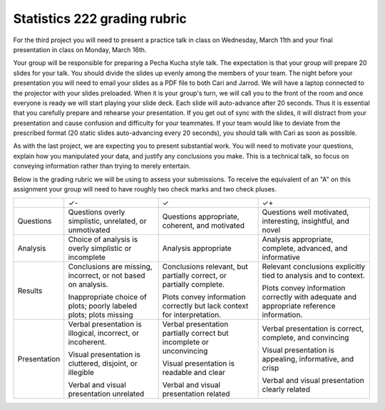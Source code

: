 Statistics 222 grading rubric
=============================

For the third project you will need to present a practice talk
in class on Wednesday, March 11th and your final presentation
in class on Monday, March 16th.

Your group will be responsible for preparing a Pecha Kucha style talk.  The expectation
is that your group will prepare 20 slides for your talk.  You should divide the slides
up evenly among the members of your team.  The night before your presentation you will
need to email your slides as a PDF file to both Cari and Jarrod.  We will have a laptop
connected to the projector with your slides preloaded.  When it is your group's turn, we
will call you to the front of the room and once everyone is ready we will start playing
your slide deck.  Each slide will auto-advance after 20 seconds.  Thus it is essential
that you carefully prepare and rehearse your presentation.  If you get out of sync with
the slides, it will distract from your presentation and cause confusion and difficulty
for your teammates.  If your team would like to deviate from the prescribed format
(20 static slides auto-advancing every 20 seconds), you should talk with Cari as
soon as possible.

As with the last project, we are expecting you to present substantial work.  You will
need to motivate your questions, explain how you manipulated your data, and justify
any conclusions you make.  This is a technical talk, so focus on conveying information
rather than trying to merely entertain.

Below is the grading rubric we will be using to assess your submissions. To
receive the equivalent of an "A" on this assignment your group will need to have
roughly two check marks and two check pluses.

+--------------+-------------------------------+---------------------------------+------------------------------------+
|              |               ✓-              |                ✓                |                 ✓+                 |
+--------------+-------------------------------+---------------------------------+------------------------------------+
| Questions    | Questions                     | Questions appropriate,          | Questions well motivated,          |
|              | overly simplistic, unrelated, | coherent, and motivated         | interesting, insightful, and novel |
|              | or unmotivated                |                                 |                                    |
+--------------+-------------------------------+---------------------------------+------------------------------------+
| Analysis     | Choice of analysis is         | Analysis appropriate            | Analysis appropriate,              |
|              | overly simplistic or          |                                 | complete, advanced,                |
|              | incomplete                    |                                 | and informative                    |
+--------------+-------------------------------+---------------------------------+------------------------------------+
| Results      | Conclusions are missing,      | Conclusions relevant, but       | Relevant conclusions               |
|              | incorrect, or not based on    | partially correct, or           | explicitly tied to analysis        |
|              | analysis.                     | partially complete.             | and to context.                    |
|              |                               |                                 |                                    |
|              | Inappropriate choice of       | Plots convey information        | Plots convey information           |
|              | plots; poorly labeled plots;  | correctly but lack              | correctly with adequate            |
|              | plots missing                 | context for interpretation.     | and appropriate reference          |
|              |                               |                                 | information.                       |
+--------------+-------------------------------+---------------------------------+------------------------------------+
| Presentation | Verbal presentation is        | Verbal presentation partially   | Verbal presentation is             |
|              | illogical, incorrect, or      | correct but incomplete or       | correct, complete,                 |
|              | incoherent.                   | unconvincing                    | and convincing                     |
|              |                               |                                 |                                    |
|              | Visual presentation is        | Visual presentation is          | Visual presentation is             |
|              | cluttered, disjoint, or       | readable and clear              | appealing, informative,            |
|              | illegible                     |                                 | and crisp                          |
|              |                               |                                 |                                    |
|              | Verbal and visual             | Verbal and visual               | Verbal and visual                  |
|              | presentation unrelated        | presentation related            | presentation clearly related       |
+--------------+-------------------------------+---------------------------------+------------------------------------+
